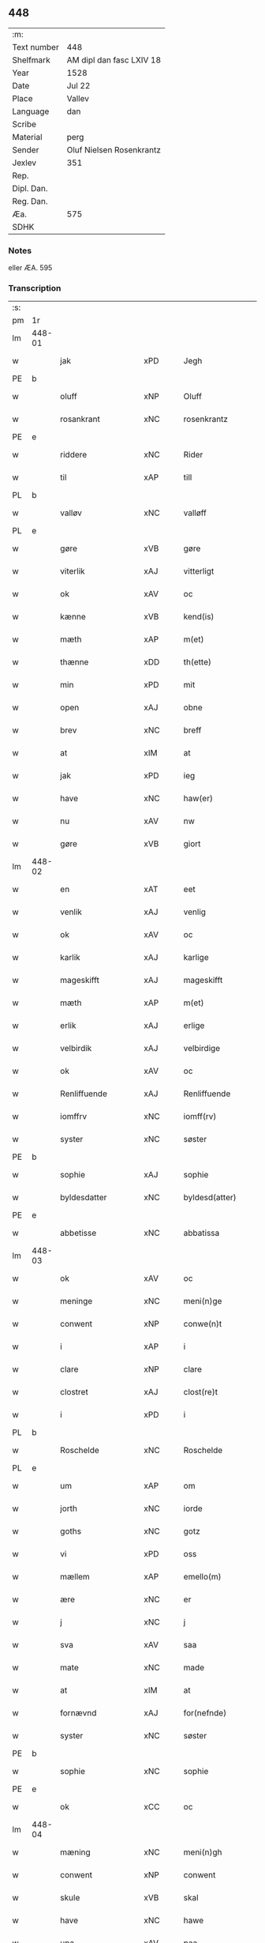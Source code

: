 ** 448
| :m:         |                          |
| Text number | 448                      |
| Shelfmark   | AM dipl dan fasc LXIV 18 |
| Year        | 1528                     |
| Date        | Jul 22                   |
| Place       | Vallev                   |
| Language    | dan                      |
| Scribe      |                          |
| Material    | perg                     |
| Sender      | Oluf Nielsen Rosenkrantz |
| Jexlev      | 351                      |
| Rep.        |                          |
| Dipl. Dan.  |                          |
| Reg. Dan.   |                          |
| Æa.         | 575                      |
| SDHK        |                          |

*** Notes
eller ÆA. 595


*** Transcription
| :s: |        |                    |                |   |   |                       |                    |   |   |   |        |     |   |   |    |               |
| pm  | 1r     |                    |                |   |   |                       |                    |   |   |   |        |     |   |   |    |               |
| lm  | 448-01 |                    |                |   |   |                       |                    |   |   |   |        |     |   |   |    |               |
| w   |        | jak                | xPD            |   |   | Jegh                  | Jegh               |   |   |   |        | dan |   |   |    |        448-01 |
| PE  | b      |                    |                |   |   |                       |                    |   |   |   |        |     |   |   |    |               |
| w   |        | oluff              | xNP            |   |   | Oluff                 | Oluff              |   |   |   |        | dan |   |   |    |        448-01 |
| w   |        | rosankrant         | xNC            |   |   | rosenkrantz           | ꝛoſenkꝛantz        |   |   |   |        | dan |   |   |    |        448-01 |
| PE  | e      |                    |                |   |   |                       |                    |   |   |   |        |     |   |   |    |               |
| w   |        | riddere            | xNC            |   |   | Rider                 | Rider              |   |   |   |        | dan |   |   |    |        448-01 |
| w   |        | til                | xAP            |   |   | till                  | tıll               |   |   |   |        | dan |   |   |    |        448-01 |
| PL  | b      |                    |                |   |   |                       |                    |   |   |   |        |     |   |   |    |               |
| w   |        | valløv             | xNC            |   |   | valløff               | valløff            |   |   |   |        | dan |   |   |    |        448-01 |
| PL  | e      |                    |                |   |   |                       |                    |   |   |   |        |     |   |   |    |               |
| w   |        | gøre               | xVB            |   |   | gøre                  | gøre               |   |   |   |        | dan |   |   |    |        448-01 |
| w   |        | viterlik           | xAJ            |   |   | vitterligt            | vıtterlıgt         |   |   |   |        | dan |   |   |    |        448-01 |
| w   |        | ok                 | xAV            |   |   | oc                    | oc                 |   |   |   |        | dan |   |   |    |        448-01 |
| w   |        | kænne              | xVB            |   |   | kend(is)              | ken               |   |   |   |        | dan |   |   |    |        448-01 |
| w   |        | mæth               | xAP            |   |   | m(et)                 | mꝫ                 |   |   |   |        | dan |   |   |    |        448-01 |
| w   |        | thænne             | xDD            |   |   | th(ette)              | thꝫͤ                |   |   |   |        | dan |   |   |    |        448-01 |
| w   |        | min                | xPD            |   |   | mit                   | mit                |   |   |   |        | dan |   |   |    |        448-01 |
| w   |        | open               | xAJ            |   |   | obne                  | obne               |   |   |   |        | dan |   |   |    |        448-01 |
| w   |        | brev               | xNC            |   |   | breff                 | breff              |   |   |   |        | dan |   |   |    |        448-01 |
| w   |        | at                 | xIM            |   |   | at                    | at                 |   |   |   |        | dan |   |   |    |        448-01 |
| w   |        | jak                | xPD            |   |   | ieg                   | ıeg                |   |   |   |        | dan |   |   |    |        448-01 |
| w   |        | have               | xNC            |   |   | haw(er)               | haw               |   |   |   |        | dan |   |   |    |        448-01 |
| w   |        | nu                 | xAV            |   |   | nw                    | nw                 |   |   |   |        | dan |   |   |    |        448-01 |
| w   |        | gøre               | xVB            |   |   | giort                 | gioꝛt              |   |   |   |        | dan |   |   |    |        448-01 |
| lm  | 448-02 |                    |                |   |   |                       |                    |   |   |   |        |     |   |   |    |               |
| w   |        | en                 | xAT            |   |   | eet                   | eet                |   |   |   |        | dan |   |   |    |        448-02 |
| w   |        | venlik             | xAJ            |   |   | venlig                | venlig             |   |   |   |        | dan |   |   |    |        448-02 |
| w   |        | ok                 | xAV            |   |   | oc                    | oc                 |   |   |   |        | dan |   |   |    |        448-02 |
| w   |        | karlik             | xAJ            |   |   | karlige               | karlıge            |   |   |   |        | dan |   |   |    |        448-02 |
| w   |        | mageskifft         | xAJ            |   |   | mageskifft            | mageſkifft         |   |   |   |        | dan |   |   |    |        448-02 |
| w   |        | mæth               | xAP            |   |   | m(et)                 | mꝫ                 |   |   |   |        | dan |   |   |    |        448-02 |
| w   |        | erlik              | xAJ            |   |   | erlige                | eꝛlıge             |   |   |   |        | dan |   |   |    |        448-02 |
| w   |        | velbirdik          | xAJ            |   |   | velbirdige            | velbıꝛdıge         |   |   |   |        | dan |   |   |    |        448-02 |
| w   |        | ok                 | xAV            |   |   | oc                    | oc                 |   |   |   |        | dan |   |   |    |        448-02 |
| w   |        | Renliffuende       | xAJ            |   |   | Renliffuende          | Renlıffuende       |   |   |   |        | dan |   |   |    |        448-02 |
| w   |        | iomffrv            | xNC            |   |   | iomff(rv)             | ıomffͮ              |   |   |   |        | dan |   |   |    |        448-02 |
| w   |        | syster             | xNC            |   |   | søster                | ſøſteꝛ             |   |   |   |        | dan |   |   |    |        448-02 |
| PE  | b      |                    |                |   |   |                       |                    |   |   |   |        |     |   |   |    |               |
| w   |        | sophie             | xAJ            |   |   | sophie                | ſophıe             |   |   |   |        | dan |   |   |    |        448-02 |
| w   |        | byldesdatter       | xNC            |   |   | byldesd(atter)        | byldeſᷣ            |   |   |   | de-sup | dan |   |   |    |        448-02 |
| PE  | e      |                    |                |   |   |                       |                    |   |   |   |        |     |   |   |    |               |
| w   |        | abbetisse          | xNC            |   |   | abbatissa             | abbatıſſa          |   |   |   |        | lat |   |   |    |        448-02 |
| lm  | 448-03 |                    |                |   |   |                       |                    |   |   |   |        |     |   |   |    |               |
| w   |        | ok                 | xAV            |   |   | oc                    | oc                 |   |   |   |        | dan |   |   |    |        448-03 |
| w   |        | meninge            | xNC            |   |   | meni(n)ge             | meni̅ge             |   |   |   |        | dan |   |   |    |        448-03 |
| w   |        | conwent            | xNP            |   |   | conwe(n)t             | conwe̅t             |   |   |   |        | dan |   |   |    |        448-03 |
| w   |        | i                  | xAP            |   |   | i                     | i                  |   |   |   |        | dan |   |   |    |        448-03 |
| w   |        | clare              | xNP            |   |   | clare                 | claꝛe              |   |   |   |        | dan |   |   |    |        448-03 |
| w   |        | clostret           | xAJ            |   |   | clost(re)t            | cloſtt            |   |   |   |        | dan |   |   |    |        448-03 |
| w   |        | i                  | xPD            |   |   | i                     | i                  |   |   |   |        | dan |   |   |    |        448-03 |
| PL  | b      |                    |                |   |   |                       |                    |   |   |   |        |     |   |   |    |               |
| w   |        | Roschelde          | xNC            |   |   | Roschelde             | Roſchelde          |   |   |   |        | dan |   |   |    |        448-03 |
| PL  | e      |                    |                |   |   |                       |                    |   |   |   |        |     |   |   |    |               |
| w   |        | um                 | xAP            |   |   | om                    | o                 |   |   |   |        | dan |   |   |    |        448-03 |
| w   |        | jorth              | xNC            |   |   | iorde                 | ıoꝛde              |   |   |   |        | dan |   |   |    |        448-03 |
| w   |        | goths              | xNC            |   |   | gotz                  | gotz               |   |   |   |        | dan |   |   |    |        448-03 |
| w   |        | vi                 | xPD            |   |   | oss                   | oſſ                |   |   |   |        | dan |   |   |    |        448-03 |
| w   |        | mællem             | xAP            |   |   | emello(m)             | emell̅o             |   |   |   |        | dan |   |   |    |        448-03 |
| w   |        | ære                | xNC            |   |   | er                    | er                 |   |   |   |        | dan |   |   |    |        448-03 |
| w   |        | j                  | xNC            |   |   | j                     | ȷ                  |   |   |   |        | dan |   |   |    |        448-03 |
| w   |        | sva                | xAV            |   |   | saa                   | ſaa                |   |   |   |        | dan |   |   |    |        448-03 |
| w   |        | mate               | xNC            |   |   | made                  | made               |   |   |   |        | dan |   |   |    |        448-03 |
| w   |        | at                 | xIM            |   |   | at                    | at                 |   |   |   |        | dan |   |   |    |        448-03 |
| w   |        | fornævnd           | xAJ            |   |   | for(nefnde)           | foꝛᷠͤ                |   |   |   |        | dan |   |   |    |        448-03 |
| w   |        | syster             | xNC            |   |   | søster                | ſøſteꝛ             |   |   |   |        | dan |   |   |    |        448-03 |
| PE  | b      |                    |                |   |   |                       |                    |   |   |   |        |     |   |   |    |               |
| w   |        | sophie             | xNC            |   |   | sophie                | ſophie             |   |   |   |        | dan |   |   |    |        448-03 |
| PE  | e      |                    |                |   |   |                       |                    |   |   |   |        |     |   |   |    |               |
| w   |        | ok                 | xCC            |   |   | oc                    | oc                 |   |   |   |        | dan |   |   |    |        448-03 |
| lm  | 448-04 |                    |                |   |   |                       |                    |   |   |   |        |     |   |   |    |               |
| w   |        | mæning             | xNC            |   |   | meni(n)gh             | menı̅gh             |   |   |   |        | dan |   |   |    |        448-04 |
| w   |        | conwent            | xNP            |   |   | conwent               | conwent            |   |   |   |        | dan |   |   |    |        448-04 |
| w   |        | skule              | xVB            |   |   | skal                  | ſkal               |   |   |   |        | dan |   |   |    |        448-04 |
| w   |        | have               | xNC            |   |   | hawe                  | hawe               |   |   |   |        | dan |   |   |    |        448-04 |
| w   |        | upa                | xAV            |   |   | paa                   | paa                |   |   |   |        | dan |   |   |    |        448-04 |
| w   |        | fornævnd           | xAJ            |   |   | for(nefnde)           | foꝛᷠͤ                |   |   |   |        | dan |   |   |    |        448-04 |
| w   |        | kloster            | xNC            |   |   | clost(er)s            | cloſt            |   |   |   |        | dan |   |   |    |        448-04 |
| w   |        | vegne              | xNC            |   |   | vegne                 | vegne              |   |   |   |        | dan |   |   |    |        448-04 |
| w   |        | Tænne              | xPD            |   |   | Tenne                 | Tenne              |   |   |   |        | dan |   |   |    |        448-04 |
| w   |        | æfter              | xAP            |   |   | effter                | effter             |   |   |   |        | dan |   |   |    |        448-04 |
| w   |        | scriffne           | xNC            |   |   | sc(ri)ffne            | ſcffne            |   |   |   |        | dan |   |   |    |        448-04 |
| w   |        | min                | xPD            |   |   | myne                  | myne               |   |   |   |        | dan |   |   |    |        448-04 |
| w   |        | garth              | xNC            |   |   | gard                  | gaꝛd               |   |   |   |        | dan |   |   |    |        448-04 |
| w   |        | goths              | xNC            |   |   | gotz                  | gotz               |   |   |   |        | dan |   |   |    |        448-04 |
| w   |        | til                | xAP            |   |   | til                   | tıl                |   |   |   |        | dan |   |   |    |        448-04 |
| w   |        | euindhlig          | xNC            |   |   | ewindelig             | ewindelıg          |   |   |   |        | dan |   |   |    |        448-04 |
| w   |        | eghe               | xNC            |   |   | eye                   | eÿe                |   |   |   |        | dan |   |   |    |        448-04 |
| lm  | 448-05 |                    |                |   |   |                       |                    |   |   |   |        |     |   |   |    |               |
| w   |        | legendis           | lat            |   |   | legend(is)            | legen             |   |   |   |        | dan |   |   |    |        448-05 |
| w   |        | i                  | xPD            |   |   | i                     | i                  |   |   |   |        | dan |   |   |    |        448-05 |
| PL  | b      |                    |                |   |   |                       |                    |   |   |   |        |     |   |   |    |               |
| w   |        | sielandh           | xNP            |   |   | Sielandh              | ielandh           |   |   |   |        | dan |   |   |    |        448-05 |
| PL  | e      |                    |                |   |   |                       |                    |   |   |   |        |     |   |   |    |               |
| w   |        | i                  | xAP            |   |   | i                     | i                  |   |   |   |        | dan |   |   |    |        448-05 |
| PL  | b      |                    |                |   |   |                       |                    |   |   |   |        |     |   |   |    |               |
| w   |        | thri               | xNA            |   |   | tre                   | tꝛe                |   |   |   |        | dan |   |   |    |        448-05 |
| w   |        | hæreth             | xNC            |   |   | herit                 | heꝛıt              |   |   |   |        | dan |   |   |    |        448-05 |
| PL  | e      |                    |                |   |   |                       |                    |   |   |   |        |     |   |   |    |               |
| w   |        | æ                  | xAT            |   |   | i                     | i                  |   |   |   |        | dan |   |   |    |        448-05 |
| PL  | b      |                    |                |   |   |                       |                    |   |   |   |        |     |   |   |    |               |
| w   |        | slangdrop          | xAJ            |   |   | slangd(ro)p           | ſlangdͦp            |   |   |   |        | dan |   |   |    |        448-05 |
| w   |        | sogen              | xAJ            |   |   | sogen                 | ſoge              |   |   |   |        | dan |   |   |    |        448-05 |
| PL  | e      |                    |                |   |   |                       |                    |   |   |   |        |     |   |   |    |               |
| w   |        | i                  | xAP            |   |   | i                     | i                  |   |   |   |        | dan |   |   |    |        448-05 |
| PL  | b      |                    |                |   |   |                       |                    |   |   |   |        |     |   |   |    |               |
| w   |        | hørop              | xAJ            |   |   | hørop                 | hørop              |   |   |   |        | dan |   |   |    |        448-05 |
| PL  | e      |                    |                |   |   |                       |                    |   |   |   |        |     |   |   |    |               |
| w   |        | sum                | xRP            |   |   | som                   | ſo                |   |   |   |        | dan |   |   |    |        448-05 |
| PE  | b      |                    |                |   |   |                       |                    |   |   |   |        |     |   |   |    |               |
| w   |        | han                | xPD            |   |   | hans                  | han               |   |   |   |        | dan |   |   |    |        448-05 |
| w   |        | nielssøn           | xNP            |   |   | nielss(øn)            | nielſ             |   |   |   |        | dan |   |   |    |        448-05 |
| PE  | e      |                    |                |   |   |                       |                    |   |   |   |        |     |   |   |    |               |
| w   |        | nu                 | xAV            |   |   | nw                    | nw                 |   |   |   |        | dan |   |   |    |        448-05 |
| w   |        | vtj                | xNC            |   |   | vtj                   | vtj                |   |   |   |        | dan |   |   |    |        448-05 |
| w   |        | bo                 | xVB            |   |   | boer                  | boeꝛ               |   |   |   |        | dan |   |   |    |        448-05 |
| w   |        | ok                 | xAV            |   |   | oc                    | oc                 |   |   |   |        | dan |   |   |    |        448-05 |
| w   |        | skilder            | xNC            |   |   | skild(er)             | ſkild             |   |   |   |        | dan |   |   |    |        448-05 |
| w   |        | aarlik             | xAJ            |   |   | aarlige               | aarlıge            |   |   |   |        | dan |   |   |    |        448-05 |
| n   |        | i                  | xAP            |   |   | i                     | i                  |   |   |   |        | dan |   |   |    |        448-05 |
| w   |        | pund               | xNC            |   |   | p(und)                | p                 |   |   |   | de-sup | dan |   |   |    |        448-05 |
| lm  | 448-06 |                    |                |   |   |                       |                    |   |   |   |        |     |   |   |    |               |
| w   |        | biug               | xAJ            |   |   | biug                  | biug               |   |   |   |        | dan |   |   |    |        448-06 |
| w   |        | ok                 | xAV            |   |   | och                   | och                |   |   |   |        | dan |   |   |    |        448-06 |
| n   |        | i                  | xPD            |   |   | i                     | i                  |   |   |   |        | dan |   |   |    |        448-06 |
| w   |        | pund               | xNC            |   |   | p(und)                | p                 |   |   |   | de-sup | dan |   |   |    |        448-06 |
| w   |        | rogh               | xNC            |   |   | rogh                  | ꝛogh               |   |   |   |        | dan |   |   |    |        448-06 |
| p   |        | /                  | XX             |   |   | /                     | /                  |   |   |   |        | dan |   |   |    |        448-06 |
| w   |        | for                | xAP            |   |   | ffor                  | ffor               |   |   |   |        | dan |   |   |    |        448-06 |
| w   |        | huilk              | xNC            |   |   | huilken               | huilken            |   |   |   |        | dan |   |   |    |        448-06 |
| w   |        | fornævnd           | xAJ            |   |   | for(nefnde)           | forᷠͤ                |   |   |   |        | dan |   |   |    |        448-06 |
| w   |        | garth              | xNC            |   |   | gard                  | gard               |   |   |   |        | dan |   |   |    |        448-06 |
| w   |        | goths              | xNC            |   |   | gotz                  | gotz               |   |   |   |        | dan |   |   |    |        448-06 |
| w   |        | ok                 | xAV            |   |   | oc                    | oc                 |   |   |   |        | dan |   |   |    |        448-06 |
| w   |        | gardzens           | xAJ            |   |   | gardzens              | gaꝛdzen           |   |   |   |        | dan |   |   |    |        448-06 |
| w   |        | rætte              | xVB            |   |   | rette                 | ꝛette              |   |   |   |        | dan |   |   |    |        448-06 |
| w   |        | tillegelsse        | xVB            |   |   | tillegelsse           | tıllegelſſe        |   |   |   |        | dan |   |   |    |        448-06 |
| w   |        | jak                | xPD            |   |   | jeg                   | ȷeg                |   |   |   |        | dan |   |   |    |        448-06 |
| w   |        | ok                 | xAV            |   |   | oc                    | oc                 |   |   |   |        | dan |   |   |    |        448-06 |
| w   |        | min                | xPD            |   |   | myne                  | myne               |   |   |   |        | dan |   |   |    |        448-06 |
| w   |        | arving             | xNC            |   |   | arwinge               | arwinge            |   |   |   |        | dan |   |   |    |        448-06 |
| w   |        | skule              | xVB            |   |   | skall                 | ſkall              |   |   |   |        | dan |   |   |    |        448-06 |
| lm  | 448-07 |                    |                |   |   |                       |                    |   |   |   |        |     |   |   |    |               |
| w   |        | gen                | xAJ            |   |   | igien                 | ıgıen              |   |   |   |        | dan |   |   |    |        448-07 |
| w   |        | til                | xAV            |   |   | til                   | tıl                |   |   |   |        | dan |   |   |    |        448-07 |
| w   |        | vederlagh          | xNC            |   |   | vederlagh             | vederlagh          |   |   |   |        | dan |   |   |    |        448-07 |
| w   |        | have               | xVB            |   |   | hawe                  | hawe               |   |   |   |        | dan |   |   |    |        448-07 |
| w   |        | nyte               | xVB            |   |   | nyde                  | nyde               |   |   |   |        | dan |   |   |    |        448-07 |
| w   |        | bruke              | xVB            |   |   | bruge                 | bꝛuge              |   |   |   |        | dan |   |   |    |        448-07 |
| w   |        | ok                 | xAV            |   |   | oc                    | oc                 |   |   |   |        | dan |   |   |    |        448-07 |
| w   |        | behalde            | xVB            |   |   | beholde               | beholde            |   |   |   |        | dan |   |   |    |        448-07 |
| w   |        | til                | xAP            |   |   | till                  | tıll               |   |   |   |        | dan |   |   |    |        448-07 |
| w   |        | ævinnelik          | xAJ            |   |   | ewindelige            | ewindelıge         |   |   |   |        | dan |   |   |    |        448-07 |
| w   |        | eghe               | xNC            |   |   | eye                   | eye                |   |   |   |        | dan |   |   |    |        448-07 |
| w   |        | Tænne              | xPD            |   |   | Tenne                 | Tenne              |   |   |   |        | dan |   |   |    |        448-07 |
| w   |        | efftscrævne        | xNC            |   |   | efft(screffne)        | efftᷠͤ              |   |   |   |        | dan |   |   |    |        448-07 |
| w   |        | garth              | xNC            |   |   | gard                  | gard               |   |   |   |        | dan |   |   |    |        448-07 |
| w   |        | goths              | xNC            |   |   | gotz                  | gotz               |   |   |   |        | dan |   |   |    |        448-07 |
| w   |        | ok                 | xAV            |   |   | oc                    | oc                 |   |   |   |        | dan |   |   |    |        448-07 |
| w   |        | eygedom            | xNC            |   |   | eygedom               | eygedo            |   |   |   |        | dan |   |   |    |        448-07 |
| lm  | 448-08 |                    |                |   |   |                       |                    |   |   |   |        |     |   |   |    |               |
| w   |        | fran               | xAP            |   |   | fra                   | fra                |   |   |   |        | dan |   |   |    |        448-08 |
| w   |        | fornævnd           | xAJ            |   |   | for(nefnde)           | foꝛᷠͤ                |   |   |   |        | dan |   |   |    |        448-08 |
| w   |        | clare              | xNP            |   |   | clare                 | clare              |   |   |   |        | dan |   |   |    |        448-08 |
| w   |        | clostert           | xCS            |   |   | clostertt             | cloſteꝛtt          |   |   |   |        | dan |   |   |    |        448-08 |
| w   |        | legendis           | lat            |   |   | legend(is)            | legen             |   |   |   |        | dan |   |   |    |        448-08 |
| w   |        | æ                  | xAT            |   |   | i                     | i                  |   |   |   |        | dan |   |   |    |        448-08 |
| PL  | b      |                    |                |   |   |                       |                    |   |   |   |        |     |   |   |    |               |
| w   |        | beværskougesherrtt | xPD            |   |   | bewerskougesh(er)ritt | bewerſkoűgeſhꝛitt |   |   |   |        | dan |   |   |    |        448-08 |
| PL  | e      |                    |                |   |   |                       |                    |   |   |   |        |     |   |   |    |               |
| w   |        | æ                  | xAT            |   |   | i                     | i                  |   |   |   |        | dan |   |   |    |        448-08 |
| PL  | b      |                    |                |   |   |                       |                    |   |   |   |        |     |   |   |    |               |
| w   |        | herføgle           | xAJ            |   |   | h(er)føgle            | h̅føgle             |   |   |   |        | dan |   |   |    |        448-08 |
| w   |        | sogen              | xAJ            |   |   | sogen                 | ſogen              |   |   |   |        | dan |   |   |    |        448-08 |
| PL  | e      |                    |                |   |   |                       |                    |   |   |   |        |     |   |   |    |               |
| w   |        | i                  | xAP            |   |   | i                     | i                  |   |   |   |        | dan |   |   |    |        448-08 |
| PL  | b      |                    |                |   |   |                       |                    |   |   |   |        |     |   |   |    |               |
| w   |        | hadstorp           | xNC            |   |   | hadstorp              | hadſtorp           |   |   |   |        | dan |   |   |    |        448-08 |
| PL  | e      |                    |                |   |   |                       |                    |   |   |   |        |     |   |   |    |               |
| w   |        | sum                | xRP            |   |   | som                   | ſo                |   |   |   |        | dan |   |   |    |        448-08 |
| PE  | b      |                    |                |   |   |                       |                    |   |   |   |        |     |   |   |    |               |
| w   |        | lasse              | xNP            |   |   | lasse                 | laſſe              |   |   |   |        | dan |   |   |    |        448-08 |
| w   |        | ingelssøn          | xNC            |   |   | ingelss(øn)           | ingelſ            |   |   |   |        | dan |   |   |    |        448-08 |
| PE  | e      |                    |                |   |   |                       |                    |   |   |   |        |     |   |   |    |               |
| w   |        | nu                 | xAV            |   |   | nw                    | nw                 |   |   |   |        | dan |   |   |    |        448-08 |
| w   |        | vtj                | xNC            |   |   | vtj                   | vtj                |   |   |   |        | dan |   |   |    |        448-08 |
| lm  | 448-09 |                    |                |   |   |                       |                    |   |   |   |        |     |   |   |    |               |
| w   |        | bo                 | xVB            |   |   | boer                  | boer               |   |   |   |        | dan |   |   |    |        448-09 |
| w   |        | ok                 | xAV            |   |   | Och                   | Och                |   |   |   |        | dan |   |   |    |        448-09 |
| w   |        | skilder            | xNC            |   |   | skild(er)             | ſkıld             |   |   |   |        | dan |   |   |    |        448-09 |
| w   |        | aarlik             | xAJ            |   |   | aarlige               | aarlıge            |   |   |   |        | dan |   |   |    |        448-09 |
| w   |        | sæks               | xNA            |   |   | sex                   | ſex                |   |   |   |        | dan |   |   |    |        448-09 |
| w   |        | skellinge          | xNC            |   |   | skellinge             | ſkellinge          |   |   |   |        | dan |   |   |    |        448-09 |
| w   |        | grot¦grat          | xNC            |   |   | grat                  | grat               |   |   |   |        | dan |   |   |    |        448-09 |
| p   |        | /                  | XX             |   |   | /                     | /                  |   |   |   |        | dan |   |   |    |        448-09 |
| w   |        | ok                 | xAV            |   |   | Oc                    | Oc                 |   |   |   |        | dan |   |   |    |        448-09 |
| w   |        | beplecter          | xNC            |   |   | beplecter             | beplecter          |   |   |   |        | dan |   |   |    |        448-09 |
| w   |        | jak                | xPD            |   |   | ieg                   | ıeg                |   |   |   |        | dan |   |   |    |        448-09 |
| w   |        | jak                | xPD            |   |   | meg                   | meg                |   |   |   |        | dan |   |   |    |        448-09 |
| w   |        | ok                 | xAV            |   |   | och                   | och                |   |   |   |        | dan |   |   |    |        448-09 |
| w   |        | min                | xPD            |   |   | myne                  | myne               |   |   |   |        | dan |   |   |    |        448-09 |
| w   |        | arving             | xNC            |   |   | arwinge               | arwinge            |   |   |   |        | dan |   |   |    |        448-09 |
| w   |        | at                 | xIM            |   |   | at                    | at                 |   |   |   |        | dan |   |   |    |        448-09 |
| w   |        | fri                | xAJ            |   |   | frij                  | fꝛij               |   |   |   |        | dan |   |   |    |        448-09 |
| w   |        | hemle              | xVB            |   |   | hemle                 | hemle              |   |   |   |        | dan |   |   |    |        448-09 |
| w   |        | ok                 | xAV            |   |   | oc                    | oc                 |   |   |   |        | dan |   |   |    |        448-09 |
| w   |        | fuldkomelik        | xAJ            |   |   | fuld¦komelige         | fuld¦komelıge      |   |   |   |        | dan |   |   |    | 448-09—448-10 |
| w   |        | tilsta             | xAJ            |   |   | tilstaa               | tılſtaa            |   |   |   |        | dan |   |   |    |        448-10 |
| w   |        | fornævnd           | xAJ            |   |   | for(nefnde)           | foꝛᷠͤ                |   |   |   |        | dan |   |   |    |        448-10 |
| w   |        | syster             | xNC            |   |   | søster                | ſøſter             |   |   |   |        | dan |   |   |    |        448-10 |
| PE  | b      |                    |                |   |   |                       |                    |   |   |   |        |     |   |   |    |               |
| w   |        | sophie             | xNC            |   |   | sophie                | ſophıe             |   |   |   |        | dan |   |   |    |        448-10 |
| PE  | e      |                    |                |   |   |                       |                    |   |   |   |        |     |   |   |    |               |
| ad  | b      |                    |                |   |   |                       |                    |   |   |   |        |     |   |   |    |               |
| p   |        |                    |                |   |   | [                     | [                  |   |   |   |        | dan |   |   |    |        448-10 |
| ad  | e      |                    |                |   |   |                       |                    |   |   |   |        |     |   |   |    |               |
| w   |        | mæning             | xNC            |   |   | meni(n)gh             | meni̅gh             |   |   |   |        | dan |   |   |    |        448-10 |
| w   |        | conwent            | xNP            |   |   | conwent               | conwent            |   |   |   |        | dan |   |   |    |        448-10 |
| w   |        | ok                 | xAV            |   |   | oc                    | oc                 |   |   |   |        | dan |   |   |    |        448-10 |
| w   |        | thæn               | xAT            |   |   | ther(is)              | therꝭ              |   |   |   |        | dan |   |   |    |        448-10 |
| w   |        | effterkomere       | xAJ            |   |   | efft(er)komere        | efftkomeꝛe        |   |   |   |        | dan |   |   |    |        448-10 |
| w   |        | i                  | xPD            |   |   | i                     | i                  |   |   |   |        | dan |   |   |    |        448-10 |
| w   |        | fornævnd           | xAJ            |   |   | for(nefnde)           | foꝛᷠͤ                |   |   |   |        | dan |   |   |    |        448-10 |
| w   |        | closterth          | xAJ            |   |   | closterth             | cloſterth          |   |   |   |        | dan |   |   |    |        448-10 |
| w   |        | Tænne              | xPD            |   |   | Te(n)ne               | Te̅ne               |   |   |   |        | dan |   |   |    |        448-10 |
| w   |        | fornævnd           | xAJ            |   |   | for(nefnde)           | foꝛᷠͤ                |   |   |   |        | dan |   |   |    |        448-10 |
| lm  | 448-11 |                    |                |   |   |                       |                    |   |   |   |        |     |   |   |    |               |
| w   |        | min¦jak            | xPD            |   |   | myn                   | myn                |   |   |   |        | dan |   |   |    |        448-11 |
| w   |        | garth              | xNC            |   |   | gardh                 | gardh              |   |   |   |        | dan |   |   |    |        448-11 |
| w   |        | ok                 | xAV            |   |   | oc                    | oc                 |   |   |   |        | dan |   |   |    |        448-11 |
| w   |        | goths              | xNC            |   |   | gotz                  | gotz               |   |   |   |        | dan |   |   |    |        448-11 |
| w   |        | ok                 | xAV            |   |   | oc                    | oc                 |   |   |   |        | dan |   |   |    |        448-11 |
| w   |        | eygedom            | xAJ            |   |   | eygedom               | eygedo            |   |   |   |        | dan |   |   |    |        448-11 |
| w   |        | i                  | xAP            |   |   | i                     | i                  |   |   |   |        | dan |   |   |    |        448-11 |
| PL  | b      |                    |                |   |   |                       |                    |   |   |   |        |     |   |   |    |               |
| w   |        | træ                | xNC            |   |   | tre                   | tre                |   |   |   |        | dan |   |   |    |        448-11 |
| w   |        | herrith            | xNC            |   |   | h(er)rith             | hrith             |   |   |   |        | dan |   |   |    |        448-11 |
| PL  | e      |                    |                |   |   |                       |                    |   |   |   |        |     |   |   |    |               |
| w   |        | mæth               | xAP            |   |   | m(et)                 | mꝫ                 |   |   |   |        | dan |   |   |    |        448-11 |
| w   |        | skogh              | xNC            |   |   | skowg                 | ſkowg              |   |   |   |        | dan |   |   |    |        448-11 |
| w   |        | mark               | xNC            |   |   | marck                 | marck              |   |   |   |        | dan |   |   |    |        448-11 |
| w   |        | agger              | xNC            |   |   | agger                 | aggeꝛ              |   |   |   |        | dan |   |   |    |        448-11 |
| w   |        | æng                | xNC            |   |   | engh                  | engh               |   |   |   |        | dan |   |   |    |        448-11 |
| w   |        | fiskevantn         | xNC            |   |   | fiske va(n)tn         | fıſke va̅tn         |   |   |   |        | dan |   |   |    |        448-11 |
| w   |        | fæegang            | xNC            |   |   | feegangh              | feegangh           |   |   |   |        | dan |   |   |    |        448-11 |
| w   |        | voet               | xAJ            |   |   | voet                  | voet               |   |   |   |        | dan |   |   |    |        448-11 |
| w   |        | ok                 | xAV            |   |   | oc                    | oc                 |   |   |   |        | dan |   |   |    |        448-11 |
| w   |        | tiurt              | xNC            |   |   | tiurt                 | tiűꝛt              |   |   |   |        | dan |   |   |    |        448-11 |
| lm  | 448-12 |                    |                |   |   |                       |                    |   |   |   |        |     |   |   |    |               |
| w   |        | ehuat              | lat            |   |   | ehuat                 | ehuat              |   |   |   |        | dan |   |   |    |        448-12 |
| w   |        | thæn               | xAT            |   |   | th(et)                | thꝫ                |   |   |   |        | dan |   |   |    |        448-12 |
| w   |        | hældst             | xAV            |   |   | helst                 | helſt              |   |   |   |        | dan |   |   |    |        448-12 |
| w   |        | være               | xVB            |   |   | er                    | er                 |   |   |   |        | dan |   |   |    |        448-12 |
| w   |        | æller              | xAV            |   |   | eller                 | eller              |   |   |   |        | dan |   |   |    |        448-12 |
| w   |        | nævne              | xVB            |   |   | neffnes               | neffne            |   |   |   |        | dan |   |   |    |        448-12 |
| w   |        | kunne              | xVB            |   |   | kand                  | kand               |   |   |   |        | dan |   |   |    |        448-12 |
| w   |        | ænge               | xPD            |   |   | inth(et)              | ınthꝫ              |   |   |   |        | dan |   |   |    |        448-12 |
| w   |        | undentaken         | xAJ            |   |   | vndentagit            | vndentagıt         |   |   |   |        | dan |   |   |    |        448-12 |
| p   |        | /                  | XX             |   |   | /                     | /                  |   |   |   |        | dan |   |   |    |        448-12 |
| w   |        | for                | xAP            |   |   | ffor                  | ffor               |   |   |   |        | dan |   |   |    |        448-12 |
| w   |        | hvær               | xPD            |   |   | huer                  | hueꝛ               |   |   |   |        | dan |   |   |    |        448-12 |
| w   |        | man                | xNC            |   |   | mandz                 | mandz              |   |   |   |        | dan |   |   |    |        448-12 |
| w   |        | tale               | lat            |   |   | tale                  | tale               |   |   |   |        | dan |   |   |    |        448-12 |
| w   |        | sum                | xRP            |   |   | som                   | ſo                |   |   |   |        | dan |   |   |    |        448-12 |
| w   |        | therpa             | xVB            |   |   | th(er) paa            | th paa            |   |   |   |        | dan |   |   |    |        448-12 |
| w   |        | kunne              | xVB            |   |   | kan                   | kan                |   |   |   |        | dan |   |   |    |        448-12 |
| w   |        | tale               | xVB            |   |   | tale                  | tale               |   |   |   |        | dan |   |   |    |        448-12 |
| lm  | 448-13 |                    |                |   |   |                       |                    |   |   |   |        |     |   |   |    |               |
| w   |        | mæth               | xAP            |   |   | met                   | met                |   |   |   |        | dan |   |   |    |        448-13 |
| w   |        | ræt                | xAJ            |   |   | retthe                | ꝛetthe             |   |   |   |        | dan |   |   |    |        448-13 |
| w   |        | innen              | xAP            |   |   | jnden                 | ȷnden              |   |   |   |        | dan |   |   |    |        448-13 |
| w   |        | al                 | xAJ            |   |   | alle                  | alle               |   |   |   |        | dan |   |   |    |        448-13 |
| w   |        | fjure              | xNA            |   |   | fire                  | fıꝛe               |   |   |   |        | dan |   |   |    |        448-13 |
| w   |        | marckeskel         | xAJ            |   |   | marckeskell           | maꝛckeſkell        |   |   |   |        | dan |   |   |    |        448-13 |
| w   |        | ok                 | xAV            |   |   | oc                    | oc                 |   |   |   |        | dan |   |   |    |        448-13 |
| w   |        | uten               | xAV            |   |   | vden                  | vden               |   |   |   |        | dan |   |   |    |        448-13 |
| w   |        | sum                | xRP            |   |   | som                   | ſom                |   |   |   |        | dan |   |   |    |        448-13 |
| w   |        | tilleger           | xNC            |   |   | tilleger              | tılleger           |   |   |   |        | dan |   |   |    |        448-13 |
| w   |        | mæth               | xAP            |   |   | mett                  | mett               |   |   |   |        | dan |   |   |    |        448-13 |
| w   |        | ræt                | xAJ            |   |   | retthe                | ꝛetthe             |   |   |   |        | dan |   |   |    |        448-13 |
| w   |        | ok                 | xAV            |   |   | oc                    | oc                 |   |   |   |        | dan |   |   |    |        448-13 |
| w   |        | af                 | xAP            |   |   | aff                   | aff                |   |   |   |        | dan |   |   |    |        448-13 |
| w   |        | aarild             | xNC            |   |   | aarild                | aarild             |   |   |   |        | dan |   |   |    |        448-13 |
| w   |        | tith               | xNC            |   |   | tiid                  | tiid               |   |   |   |        | dan |   |   |    |        448-13 |
| w   |        | tilleygit          | xNC            |   |   | tilleygit             | tılleygıt          |   |   |   |        | dan |   |   |    |        448-13 |
| lm  | 448-14 |                    |                |   |   |                       |                    |   |   |   |        |     |   |   |    |               |
| w   |        | have               | xVB            |   |   | hawer                 | haweꝛ              |   |   |   |        | dan |   |   |    |        448-14 |
| p   |        | .                  | XX             |   |   | .                     | .                  |   |   |   |        | dan |   |   |    |        448-14 |
| w   |        | man                | xNC            |   |   | Men                   | Men                |   |   |   |        | dan |   |   |    |        448-14 |
| w   |        | skule              | xVB            |   |   | skall                 | ſkall              |   |   |   |        | dan |   |   |    |        448-14 |
| w   |        | blive              | xVB            |   |   | bliffue               | blıffue            |   |   |   |        | dan |   |   |    |        448-14 |
| w   |        | hos                | xAP            |   |   | hooss                 | hooſſ              |   |   |   |        | dan |   |   |    |        448-14 |
| w   |        | fornævnd           | xAJ            |   |   | for(nefnde)           | foꝛᷠͤ                |   |   |   |        | dan |   |   |    |        448-14 |
| w   |        | syster             | xNC            |   |   | søster                | ſøſteꝛ             |   |   |   |        | dan |   |   |    |        448-14 |
| PE  | b      |                    |                |   |   |                       |                    |   |   |   |        |     |   |   |    |               |
| w   |        | sophie             | xNC            |   |   | sophie                | ſophıe             |   |   |   |        | dan |   |   |    |        448-14 |
| PE  | e      |                    |                |   |   |                       |                    |   |   |   |        |     |   |   |    |               |
| w   |        | meninge            | xNC            |   |   | meninge               | menınge            |   |   |   |        | dan |   |   |    |        448-14 |
| w   |        | conwenth           | xNP            |   |   | conwenth              | conwenth           |   |   |   |        | dan |   |   |    |        448-14 |
| w   |        | ok                 | xAV            |   |   | oc                    | oc                 |   |   |   |        | dan |   |   |    |        448-14 |
| w   |        | thæn               | xPD            |   |   | ther(is)              | therꝭ              |   |   |   |        | dan |   |   |    |        448-14 |
| w   |        | æfterkomere        | xAJ            |   |   | effter ko(m)mere      | effter ko̅meꝛe      |   |   |   |        | dan |   |   |    |        448-14 |
| w   |        | i                  | xPD            |   |   | i                     | i                  |   |   |   |        | dan |   |   |    |        448-14 |
| w   |        | fornævnd           | xAJ            |   |   | for(nefnde)           | forᷠͤ                |   |   |   |        | dan |   |   |    |        448-14 |
| lm  | 448-15 |                    |                |   |   |                       |                    |   |   |   |        |     |   |   |    |               |
| w   |        | clostert           | xNC            |   |   | clostertt             | cloſteꝛtt          |   |   |   |        | dan |   |   |    |        448-15 |
| w   |        | til                | xAP            |   |   | till                  | tıll               |   |   |   |        | dan |   |   |    |        448-15 |
| w   |        | eviig              | xAJ            |   |   | ewiig                 | ewiig              |   |   |   |        | dan |   |   |    |        448-15 |
| w   |        | tiidt              | xAJ            |   |   | tiidt                 | tiidt              |   |   |   |        | dan |   |   |    |        448-15 |
| w   |        | sum                | xRP            |   |   | som                   | ſo                |   |   |   |        | dan |   |   |    |        448-15 |
| w   |        | fyr                | xAV            |   |   | fore                  | foꝛe               |   |   |   |        | dan |   |   |    |        448-15 |
| w   |        | scriffueth         | xNC            |   |   | sc(ri)ffueth          | ſcffueth          |   |   |   |        | dan |   |   |    |        448-15 |
| w   |        | sta                | xVB            |   |   | staar                 | ſtaaꝛ              |   |   |   |        | dan |   |   |    |        448-15 |
| w   |        | ok                 | xAV            |   |   | Och                   | Och                |   |   |   |        | dan |   |   |    |        448-15 |
| w   |        | kendes             | lat            |   |   | kendes                | kende             |   |   |   |        | dan |   |   |    |        448-15 |
| w   |        | jak                | xPD            |   |   | ieg                   | ıeg                |   |   |   |        | dan |   |   |    |        448-15 |
| w   |        | jak                | xPD            |   |   | megh                  | megh               |   |   |   |        | dan |   |   |    |        448-15 |
| w   |        | ok                 | xAV            |   |   | oc                    | oc                 |   |   |   |        | dan |   |   |    |        448-15 |
| w   |        | min                | xPD            |   |   | myne                  | myne               |   |   |   |        | dan |   |   |    |        448-15 |
| w   |        | arving             | xNC            |   |   | arwinge               | arwinge            |   |   |   |        | dan |   |   |    |        448-15 |
| w   |        | ænge               | xPD            |   |   | jngen                 | ȷngen              |   |   |   |        | dan |   |   |    |        448-15 |
| lm  | 448-16 |                    |                |   |   |                       |                    |   |   |   |        |     |   |   |    |               |
| w   |        | idermere           | xNC            |   |   | idermere              | ıdeꝛmeꝛe           |   |   |   |        | dan |   |   |    |        448-16 |
| w   |        | ræt                | xAJ            |   |   | rett                  | ꝛett               |   |   |   |        | dan |   |   |    |        448-16 |
| w   |        | at                 | xIM            |   |   | at                    | at                 |   |   |   |        | dan |   |   | =  |        448-16 |
| w   |        | have               | xVB            |   |   | haffue                | haffue             |   |   |   |        | dan |   |   | == |        448-16 |
| w   |        | til                | xAP            |   |   | till                  | tıll               |   |   |   |        | dan |   |   |    |        448-16 |
| w   |        | fornævnd           | xAJ            |   |   | for(nefnde)           | foꝛᷠͤ                |   |   |   |        | dan |   |   |    |        448-16 |
| w   |        | garth              | xNC            |   |   | gard                  | gard               |   |   |   |        | dan |   |   |    |        448-16 |
| w   |        | goths              | xNC            |   |   | gotz                  | gotz               |   |   |   |        | dan |   |   |    |        448-16 |
| w   |        | ok                 | xAV            |   |   | oc                    | oc                 |   |   |   |        | dan |   |   |    |        448-16 |
| w   |        | eygedom            | xNC            |   |   | eygedom               | eygedo            |   |   |   |        | dan |   |   |    |        448-16 |
| w   |        | æfter              | xAP            |   |   | effter                | effter             |   |   |   |        | dan |   |   |    |        448-16 |
| w   |        | thænne             | xDD            |   |   | thenne                | thenne             |   |   |   |        | dan |   |   |    |        448-16 |
| w   |        | dagh               | xNC            |   |   | Dagh                  | Dagh               |   |   |   |        | dan |   |   |    |        448-16 |
| w   |        | ok                 | xAV            |   |   | Oc                    | Oc                 |   |   |   |        | dan |   |   |    |        448-16 |
| w   |        | skæe               | xVB            |   |   | skeede                | ſkeede             |   |   |   |        | dan |   |   |    |        448-16 |
| w   |        | thæt               | xCS            |   |   | th(et)                | thꝫ                |   |   |   |        | dan |   |   |    |        448-16 |
| w   |        | sva                | xAV            |   |   | saa                   | ſaa                |   |   |   |        | dan |   |   |    |        448-16 |
| w   |        | at                 | xIM            |   |   | ath                   | ath                |   |   |   |        | dan |   |   |    |        448-16 |
| lm  | 448-17 |                    |                |   |   |                       |                    |   |   |   |        |     |   |   |    |               |
| w   |        | fornævnd           | xAJ            |   |   | for(nefnde)           | foꝛᷠͤ                |   |   |   |        | dan |   |   |    |        448-17 |
| w   |        | garth              | xNC            |   |   | gard                  | gaꝛd               |   |   |   |        | dan |   |   |    |        448-17 |
| w   |        | goths              | xNC            |   |   | gotz                  | gotz               |   |   |   |        | dan |   |   |    |        448-17 |
| w   |        | æller              | xAV            |   |   | eller                 | eller              |   |   |   |        | dan |   |   |    |        448-17 |
| w   |        | noker              | xPD            |   |   | noger                 | nogeꝛ              |   |   |   |        | dan |   |   |    |        448-17 |
| w   |        | gardzens           | xAJ            |   |   | gardzens              | gardzen           |   |   |   |        | dan |   |   |    |        448-17 |
| w   |        | rætte              | xVB            |   |   | rette                 | ꝛette              |   |   |   |        | dan |   |   |    |        448-17 |
| w   |        | tillegelsse        | xNC            |   |   | tillegelsse           | tıllegelſſe        |   |   |   |        | dan |   |   |    |        448-17 |
| w   |        | bleve              | xVB            |   |   | bleffue               | bleffue            |   |   |   |        | dan |   |   |    |        448-17 |
| w   |        | fornævnd           | xAJ            |   |   | for(nefnde)           | forᷠͤ                |   |   |   |        | dan |   |   |    |        448-17 |
| w   |        | closterth          | xAJ            |   |   | closterth             | cloſterth          |   |   |   |        | dan |   |   |    |        448-17 |
| w   |        | fræghne            | xVB            |   |   | fra                   | fꝛa                |   |   |   |        | dan |   |   |    |        448-17 |
| w   |        | vontneth           | xAJ            |   |   | vontneth              | vontneth           |   |   |   |        | dan |   |   |    |        448-17 |
| w   |        | mæth               | xAP            |   |   | m(et)                 | mꝫ                 |   |   |   |        | dan |   |   |    |        448-17 |
| w   |        | land               | xNC            |   |   | land(et)              | landꝫ              |   |   |   |        | dan |   |   |    |        448-17 |
| w   |        | logen              | xNC            |   |   | logen                 | logen              |   |   |   |        | dan |   |   |    |        448-17 |
| lm  | 448-18 |                    |                |   |   |                       |                    |   |   |   |        |     |   |   |    |               |
| w   |        | kirkke             | xNC            |   |   | kircke                | kiꝛcke             |   |   |   |        | dan |   |   |    |        448-18 |
| w   |        | logen              | xAJ            |   |   | logen                 | logen              |   |   |   |        | dan |   |   |    |        448-18 |
| w   |        | æller              | xAV            |   |   | ell(e)r               | el̅lr               |   |   |   |        | dan |   |   |    |        448-18 |
| w   |        | mæth               | xAP            |   |   | m(et)                 | mꝫ                 |   |   |   |        | dan |   |   |    |        448-18 |
| w   |        | anner              | xPD            |   |   | ander                 | ander              |   |   |   |        | dan |   |   |    |        448-18 |
| w   |        | ræt                | xAJ            |   |   | rette                 | ꝛette              |   |   |   |        | dan |   |   |    |        448-18 |
| w   |        | gang               | xNC            |   |   | gangh                 | gangh              |   |   |   |        | dan |   |   |    |        448-18 |
| w   |        | for                | xAP            |   |   | for                   | for                |   |   |   |        | dan |   |   |    |        448-18 |
| w   |        | min                | xPD            |   |   | my(ne)                | my̅ͤ                 |   |   |   |        | dan |   |   |    |        448-18 |
| w   |        | æller              | xAV            |   |   | ell(e)r               | ellꝛ              |   |   |   |        | dan |   |   |    |        448-18 |
| w   |        | min                | xPD            |   |   | my(ne)                | my̅ͤ                 |   |   |   |        | dan |   |   |    |        448-18 |
| w   |        | arving             | xNC            |   |   | aruing(is)            | aꝛuingꝭ            |   |   |   |        | dan |   |   |    |        448-18 |
| w   |        | vanhemmels         | xNC            |   |   | vanhe(m)melss         | vanhe̅melſſ         |   |   |   |        | dan |   |   |    |        448-18 |
| w   |        | brist              | xNC            |   |   | brøst                 | brøſt              |   |   |   |        | dan |   |   |    |        448-18 |
| w   |        | skilje             | xVB            |   |   | skild                 | ſkıld              |   |   |   |        | dan |   |   |    |        448-18 |
| w   |        | tha                | xAV            |   |   | Tha                   | Tha                |   |   |   |        | dan |   |   |    |        448-18 |
| w   |        | beplicter          | xNC            |   |   | beplicter             | beplıcter          |   |   |   |        | dan |   |   |    |        448-18 |
| w   |        | jak                | xPD            |   |   | ieg                   | ıeg                |   |   |   |        | dan |   |   |    |        448-18 |
| lm  | 448-19 |                    |                |   |   |                       |                    |   |   |   |        |     |   |   |    |               |
| w   |        | jak                | xPD            |   |   | meg                   | meg                |   |   |   |        | dan |   |   |    |        448-19 |
| w   |        | ok                 | xAV            |   |   | oc                    | oc                 |   |   |   |        | dan |   |   |    |        448-19 |
| w   |        | min                | xPD            |   |   | my(ne)                | my̅ͤ                 |   |   |   |        | dan |   |   |    |        448-19 |
| w   |        | arving             | xNC            |   |   | aruinge               | arűinge            |   |   |   |        | dan |   |   |    |        448-19 |
| w   |        | at                 | xIM            |   |   | at                    | at                 |   |   |   |        | dan |   |   |    |        448-19 |
| w   |        | vederlegge         | xNC            |   |   | ved(er)legge          | vedlegge          |   |   |   |        | dan |   |   |    |        448-19 |
| w   |        | fornævnd           | xAJ            |   |   | for(nefnde)           | forᷠͤ                |   |   |   |        | dan |   |   |    |        448-19 |
| w   |        | syster             | xNC            |   |   | søster                | ſøſter             |   |   |   |        | dan |   |   |    |        448-19 |
| PE  | b      |                    |                |   |   |                       |                    |   |   |   |        |     |   |   |    |               |
| w   |        | sophie             | xNC            |   |   | sophie                | ſophıe             |   |   |   |        | dan |   |   |    |        448-19 |
| PE  | e      |                    |                |   |   |                       |                    |   |   |   |        |     |   |   |    |               |
| w   |        | ok                 | xAV            |   |   | oc                    | oc                 |   |   |   |        | dan |   |   |    |        448-19 |
| w   |        | mening             | xNC            |   |   | meni(n)g              | meni̅g              |   |   |   |        | dan |   |   |    |        448-19 |
| w   |        | conwent            | xNP            |   |   | conwe(n)t             | conwe̅t             |   |   |   |        | dan |   |   |    |        448-19 |
| w   |        | æller              | xAV            |   |   | ell(e)r               | el̅lr               |   |   |   |        | dan |   |   |    |        448-19 |
| w   |        | tieris             | lat            |   |   | tier(is)              | tıerꝭ              |   |   |   |        | dan |   |   |    |        448-19 |
| w   |        | æfterkomere        | xAJ            |   |   | efft(er)ko(m)mer(e)   | efftko̅mer        |   |   |   |        | dan |   |   |    |        448-19 |
| w   |        | i                  | xPD            |   |   | i                     | i                  |   |   |   |        | dan |   |   |    |        448-19 |
| w   |        | fornævnd           | xAJ            |   |   | for(nefnde)           | foꝛᷠͤ                |   |   |   |        | dan |   |   |    |        448-19 |
| w   |        | clostert           | xNC            |   |   | clostertt             | cloſtertt          |   |   |   |        | dan |   |   |    |        448-19 |
| lm  | 448-20 |                    |                |   |   |                       |                    |   |   |   |        |     |   |   |    |               |
| w   |        | mæth               | xAP            |   |   | m(et)                 | mꝫ                 |   |   |   |        | dan |   |   |    |        448-20 |
| w   |        | sva                | xAV            |   |   | saa                   | ſaa                |   |   |   |        | dan |   |   |    |        448-20 |
| w   |        | goth               | xAJ            |   |   | got                   | got                |   |   |   |        | dan |   |   |    |        448-20 |
| w   |        | goths              | xNC            |   |   | gotz                  | gotz               |   |   |   |        | dan |   |   |    |        448-20 |
| w   |        | gen                | xAJ            |   |   | igien                 | ıgıen              |   |   |   |        | dan |   |   |    |        448-20 |
| w   |        | sva                | xAV            |   |   | saa                   | ſaa                |   |   |   |        | dan |   |   |    |        448-20 |
| w   |        | væl                | xAV            |   |   | vel                   | vel                |   |   |   |        | dan |   |   |    |        448-20 |
| w   |        | beleyget           | xAJ            |   |   | beleyget              | beleyget           |   |   |   |        | dan |   |   |    |        448-20 |
| w   |        | ok                 | xAV            |   |   | oc                    | oc                 |   |   |   |        | dan |   |   |    |        448-20 |
| w   |        | sva                | xAV            |   |   | saa                   | ſaa                |   |   |   |        | dan |   |   |    |        448-20 |
| w   |        | goth               | xAJ            |   |   | got                   | got                |   |   |   |        | dan |   |   |    |        448-20 |
| w   |        | til                | xAP            |   |   | til                   | tıl                |   |   |   |        | dan |   |   |    |        448-20 |
| w   |        | renthe             | xNC            |   |   | renthe                | ꝛenthe             |   |   |   |        | dan |   |   |    |        448-20 |
| w   |        | innen              | xAP            |   |   | jnde(n)               | ȷnde̅               |   |   |   |        | dan |   |   |    |        448-20 |
| w   |        | sæks               | xNA            |   |   | sex                   | ſex                |   |   |   |        | dan |   |   |    |        448-20 |
| w   |        | uke                | xNC            |   |   | vger                  | vgeꝛ               |   |   |   |        | dan |   |   |    |        448-20 |
| w   |        | thær               | xAV            |   |   | th(e)r                | thꝛ               |   |   |   |        | dan |   |   |    |        448-20 |
| w   |        | næst               | xAJ            |   |   | nest                  | neſt               |   |   |   |        | dan |   |   |    |        448-20 |
| w   |        | æfter              | xAP            |   |   | efft(er)              | efft              |   |   |   |        | dan |   |   |    |        448-20 |
| w   |        | tet                | xAJ            |   |   | t(et)                 | tꝫ                 |   |   |   |        | dan |   |   |    |        448-20 |
| w   |        | vorder             | xNC            |   |   | vord(er)              | voꝛd              |   |   |   |        | dan |   |   |    |        448-20 |
| w   |        | fornævnd           | xAJ            |   |   | for(nefnde)           | forᷠͤ                |   |   |   |        | dan |   |   |    |        448-20 |
| w   |        | clostert           | xNC            |   |   | clost(er)t            | cloſtt            |   |   |   |        | dan |   |   |    |        448-20 |
| lm  | 448-21 |                    |                |   |   |                       |                    |   |   |   |        |     |   |   |    |               |
| w   |        | fræghne            | xVB            |   |   | Fra                   | Fꝛa                |   |   |   |        | dan |   |   |    |        448-21 |
| w   |        | vontnet            | lat            |   |   | vontnet               | vontnet            |   |   |   |        | dan |   |   |    |        448-21 |
| w   |        | ok                 | xAV            |   |   | oc                    | oc                 |   |   |   |        | dan |   |   |    |        448-21 |
| w   |        | halde              | xVB            |   |   | holde                 | holde              |   |   |   |        | dan |   |   |    |        448-21 |
| w   |        | clostert           | xAP            |   |   | clost(er)t            | cloſtt            |   |   |   |        | dan |   |   |    |        448-21 |
| w   |        | thæn               | xAT            |   |   | th(et)                | thꝫ                |   |   |   |        | dan |   |   |    |        448-21 |
| w   |        | aldiele            | xNC            |   |   | aldieless             | aldıeleſſ          |   |   |   |        | dan |   |   |    |        448-21 |
| w   |        | uten               | xAV            |   |   | vten                  | vten               |   |   |   |        | dan |   |   |    |        448-21 |
| w   |        | skathe             | xNC            |   |   | skade                 | ſkade              |   |   |   |        | dan |   |   |    |        448-21 |
| w   |        | til                | xAP            |   |   | Till                  | Tıll               |   |   |   |        | dan |   |   |    |        448-21 |
| w   |        | idermere           | xNC            |   |   | idermere              | ıdeꝛmeꝛe           |   |   |   |        | dan |   |   |    |        448-21 |
| w   |        | viutnesbird        | xNC            |   |   | viutnesbird           | viutneſbırd        |   |   |   |        | dan |   |   |    |        448-21 |
| w   |        | hængje             | xVB            |   |   | henger                | hengeꝛ             |   |   |   |        | dan |   |   |    |        448-21 |
| w   |        | jak                | xPD            |   |   | ieg                   | ıeg                |   |   |   |        | dan |   |   |    |        448-21 |
| w   |        | min                | xPD            |   |   | mit                   | mit                |   |   |   |        | dan |   |   |    |        448-21 |
| w   |        | indzegle           | xNC            |   |   | indze¦gle             | ındze¦gle          |   |   |   |        | dan |   |   |    | 448-21—448-22 |
| w   |        | næthen             | xAP            |   |   | neden                 | neden              |   |   |   |        | dan |   |   |    |        448-22 |
| w   |        | fyr                | xAV            |   |   | fore                  | fore               |   |   |   |        | dan |   |   |    |        448-22 |
| w   |        | thænne             | xDD            |   |   | th(ette)              | thꝫͤ                |   |   |   |        | dan |   |   |    |        448-22 |
| w   |        | min                | xPD            |   |   | mit                   | mit                |   |   |   |        | dan |   |   |    |        448-22 |
| w   |        | open               | xAJ            |   |   | obne                  | obne               |   |   |   |        | dan |   |   |    |        448-22 |
| w   |        | brev               | xNC            |   |   | breff                 | breff              |   |   |   |        | dan |   |   |    |        448-22 |
| w   |        | Tilbedendis        | lat            |   |   | Tilbedend(is)         | Tilbeden          |   |   |   |        | dan |   |   |    |        448-22 |
| w   |        | erlik              | xAJ            |   |   | erlige                | eꝛlıge             |   |   |   |        | dan |   |   |    |        448-22 |
| w   |        | velbiurdik         | xAJ            |   |   | velbiurdige           | velbiurdıge        |   |   |   |        | dan |   |   |    |        448-22 |
| w   |        | man                | xNC            |   |   | mend                  | mend               |   |   |   |        | dan |   |   |    |        448-22 |
| w   |        | ok                 | xAV            |   |   | oc                    | oc                 |   |   |   |        | dan |   |   |    |        448-22 |
| w   |        | strenge            | xNC            |   |   | strenge               | ſtrenge            |   |   |   |        | dan |   |   |    |        448-22 |
| w   |        | riddere            | xNC            |   |   | Riddere               | Rıddeꝛe            |   |   |   |        | dan |   |   |    |        448-22 |
| w   |        | at                 | xCS            |   |   | at                    | at                 |   |   |   |        | dan |   |   |    |        448-22 |
| w   |        | befeste            | xVB            |   |   | befeste               | befeſte            |   |   |   |        | dan |   |   |    |        448-22 |
| lm  | 448-23 |                    |                |   |   |                       |                    |   |   |   |        |     |   |   |    |               |
| w   |        | mæth               | xAP            |   |   | m(et)                 | mꝫ                 |   |   |   |        | dan |   |   |    |        448-23 |
| w   |        | jak                | xPD            |   |   | megh                  | megh               |   |   |   |        | dan |   |   |    |        448-23 |
| w   |        | sum                | xRP            |   |   | Som                   | om                |   |   |   |        | dan |   |   |    |        448-23 |
| w   |        | ære                | xNC            |   |   | er                    | er                 |   |   |   |        | dan |   |   |    |        448-23 |
| w   |        | hærre              | xNC            |   |   | h(er)                 | h̅                  |   |   |   |        | dan |   |   |    |        448-23 |
| PE  | b      |                    |                |   |   |                       |                    |   |   |   |        |     |   |   |    |               |
| w   |        | tiik               | xAJ            |   |   | tiige                 | tiige              |   |   |   |        | dan |   |   |    |        448-23 |
| w   |        | krabbe             | xNC            |   |   | krabbe                | kꝛabbe             |   |   |   |        | dan |   |   |    |        448-23 |
| PE  | e      |                    |                |   |   |                       |                    |   |   |   |        |     |   |   |    |               |
| w   |        | til                | xAP            |   |   | til                   | tıl                |   |   |   |        | dan |   |   |    |        448-23 |
| PL  | b      |                    |                |   |   |                       |                    |   |   |   |        |     |   |   |    |               |
| w   |        | bustorp            | xNC            |   |   | bustorp               | bűſtorp            |   |   |   |        | dan |   |   |    |        448-23 |
| PL  | e      |                    |                |   |   |                       |                    |   |   |   |        |     |   |   |    |               |
| PL  | b      |                    |                |   |   |                       |                    |   |   |   |        |     |   |   |    |               |
| w   |        | danmarckis         | xNP            |   |   | Da(n)marck(is)        | Da̅marckꝭ           |   |   |   |        | dan |   |   |    |        448-23 |
| PL  | e      |                    |                |   |   |                       |                    |   |   |   |        |     |   |   |    |               |
| w   |        | rigis              | xAJ            |   |   | rig(is)               | ꝛıgꝭ               |   |   |   |        | dan |   |   |    |        448-23 |
| w   |        | maars              | xNC            |   |   | maarss                | maarſſ             |   |   |   |        | dan |   |   |    |        448-23 |
| w   |        | hærre              | xNC            |   |   | h(er)                 | h̅                  |   |   |   |        | dan |   |   |    |        448-23 |
| PE  | b      |                    |                |   |   |                       |                    |   |   |   |        |     |   |   |    |               |
| w   |        | hinrich            | xNP            |   |   | hin(ri)ch             | hinch             |   |   |   |        | dan |   |   |    |        448-23 |
| w   |        | krvmdik            | xAJ            |   |   | k(rv)mdige            | kͮmdıge             |   |   |   |        | dan |   |   |    |        448-23 |
| PE  | e      |                    |                |   |   |                       |                    |   |   |   |        |     |   |   |    |               |
| w   |        | til                | xAP            |   |   | til                   | tıl                |   |   |   |        | dan |   |   |    |        448-23 |
| w   |        | volden             | xAJ            |   |   | volden                | volde             |   |   |   |        | dan |   |   |    |        448-23 |
| w   |        | riddere            | xNC            |   |   | ridere                | ꝛideꝛe             |   |   |   |        | dan |   |   |    |        448-23 |
| lm  | 448-24 |                    |                |   |   |                       |                    |   |   |   |        |     |   |   |    |               |
| w   |        | hærre              | xNC            |   |   | h(er)                 | h̅                  |   |   |   |        | dan |   |   |    |        448-24 |
| PE  | b      |                    |                |   |   |                       |                    |   |   |   |        |     |   |   |    |               |
| w   |        | iens               | xNP            |   |   | iens                  | ıen               |   |   |   |        | dan |   |   |    |        448-24 |
| w   |        | llauris            | xAJ            |   |   | llauriss              | llaurıſſ           |   |   |   |        | dan |   |   |    |        448-24 |
| PE  | e      |                    |                |   |   |                       |                    |   |   |   |        |     |   |   |    |               |
| w   |        | erchedegen         | xAJ            |   |   | erchedegen            | eꝛchedegen         |   |   |   |        | dan |   |   |    |        448-24 |
| w   |        | i                  | xAP            |   |   | i                     | i                  |   |   |   |        | dan |   |   |    |        448-24 |
| PL  | b      |                    |                |   |   |                       |                    |   |   |   |        |     |   |   |    |               |
| w   |        | Roskilde           | xNP            |   |   | Rosk(ilde)            | Roſkꝭ              |   |   |   |        | dan |   |   |    |        448-24 |
| PL  | e      |                    |                |   |   |                       |                    |   |   |   |        |     |   |   |    |               |
| w   |        | ok                 | xAV            |   |   | oc                    | oc                 |   |   |   |        | dan |   |   |    |        448-24 |
| w   |        | mæstere            | xNC            |   |   | mester                | meſter             |   |   |   |        | dan |   |   |    |        448-24 |
| PE  | b      |                    |                |   |   |                       |                    |   |   |   |        |     |   |   |    |               |
| w   |        | martin             | xAJ            |   |   | martin                | maꝛtin             |   |   |   |        | dan |   |   |    |        448-24 |
| PE  | e      |                    |                |   |   |                       |                    |   |   |   |        |     |   |   |    |               |
| w   |        | caniche            | xNC            |   |   | caniche               | caniche            |   |   |   |        | dan |   |   |    |        448-24 |
| w   |        | ibidem             | xAV            |   |   | ibid(em)              | ibi               |   |   |   |        | lat |   |   |    |        448-24 |
| ad  | b      |                    |                |   |   |                       |                    |   |   |   |        |     |   |   |    |               |
| p   |        |                    |                |   |   | ]                     | ]                  |   |   |   |        | dan |   |   |    |        448-24 |
| ad  | e      |                    |                |   |   |                       |                    |   |   |   |        |     |   |   |    |               |
| w   |        | datum              | xNC            |   |   | Dat(um)               | Datꝭ               |   |   |   |        | lat |   |   |    |        448-24 |
| PL  | b      |                    |                |   |   |                       |                    |   |   |   |        |     |   |   |    |               |
| w   |        | valløv             | xNC            |   |   | valløff               | valløff            |   |   |   |        | dan |   |   |    |        448-24 |
| PL  | e      |                    |                |   |   |                       |                    |   |   |   |        |     |   |   |    |               |
| w   |        | ipso               | xNC            |   |   | ip(s)o                | ıp̅o                |   |   |   |        | lat |   |   |    |        448-24 |
| w   |        | die                | lat            |   |   | die                   | dıe                |   |   |   |        | lat |   |   |    |        448-24 |
| w   |        | marie              | xNC            |   |   | marie                 | marıe              |   |   |   |        | lat |   |   |    |        448-24 |
| lm  | 448-25 |                    |                |   |   |                       |                    |   |   |   |        |     |   |   |    |               |
| w   |        | magdalene          | xNC            |   |   | magda(lene)           | magdaᷠͤ              |   |   |   |        | lat |   |   |    |        448-25 |
| w   |        | anno               | lat            |   |   | anno                  | anno               |   |   |   |        | lat |   |   |    |        448-25 |
| w   |        | dominj             | xNC            |   |   | d(omi)nj              | dn̅ȷ                |   |   |   |        | lat |   |   |    |        448-25 |
| w   |        | mæth.              | xAP            |   |   | M.d.                  | M.d.               |   |   |   |        | lat |   |   |    |        448-25 |
| w   |        |                    |                |   |   | tiuge                 | tiuge              |   |   |   |        | dan |   |   |    |        448-25 |
| w   |        |                    |                |   |   | paa                   | paa                |   |   |   |        | dan |   |   |    |        448-25 |
| w   |        |                    |                |   |   | th(et)                | thꝫ                |   |   |   |        | dan |   |   |    |        448-25 |
| w   |        |                    |                |   |   | otthende              | otthende           |   |   |   |        | dan |   |   |    |        448-25 |
| p   |        |                    |                |   |   | ⁘                     | ⁘                  |   |   |   |        | dan |   |   |    |        448-25 |
| :e: |        |                    |                |   |   |                       |                    |   |   |   |        |     |   |   |    |               |


